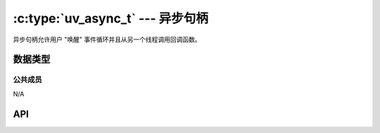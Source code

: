 
.. _async:

:c:type:`uv_async_t` --- 异步句柄
=====================================

异步句柄允许用户 "唤醒" 事件循环并且从另一个线程调用回调函数。


数据类型
----------

.. c:type:: uv_async_t

    异步句柄类型。

.. c:type:: void (*uv_async_cb)(uv_async_t* handle)

    传递给 :c:func:`uv_async_init` 的回调函数的类型定义。


公共成员
^^^^^^^^^^^^^^

N/A

.. seealso:: :c:type:`uv_handle_t` 的成员也适用。


API
---

.. c:function:: int uv_async_init(uv_loop_t* loop, uv_async_t* async, uv_async_cb async_cb)

    初始化句柄。 允许回调函数为NULL。

    :returns: 0 当成功时，或者一个 < 0 的错误代码当失败时。

    .. note::
        不同于其他句柄初始化函数，句柄立刻开始。

.. c:function:: int uv_async_send(uv_async_t* async)

    唤醒事件循环并且调用异步句柄的回调函数。

    :returns: 0 当成功时，或者一个 < 0 的错误代码当失败时。

    .. note::
        从任何线程调用这个函数都是安全的。
        回调函数将从循环的线程上被调用。

    .. warning::
        libuv将会合并对 :c:func:`uv_async_send` 的调用，那就是说，不是对它的每个调用会 yield 回调函数的执行。
        例如：如果在回调函数被调用前一连调用 :c:func:`uv_async_send` 5 次，回调函数将只会调用一次。
        如果在回调函数被调用后再次调用 :c:func:`uv_async_send` ，回调函数将会再次被调用。

.. seealso::
    :c:type:`uv_handle_t` 的API函数也适用。
